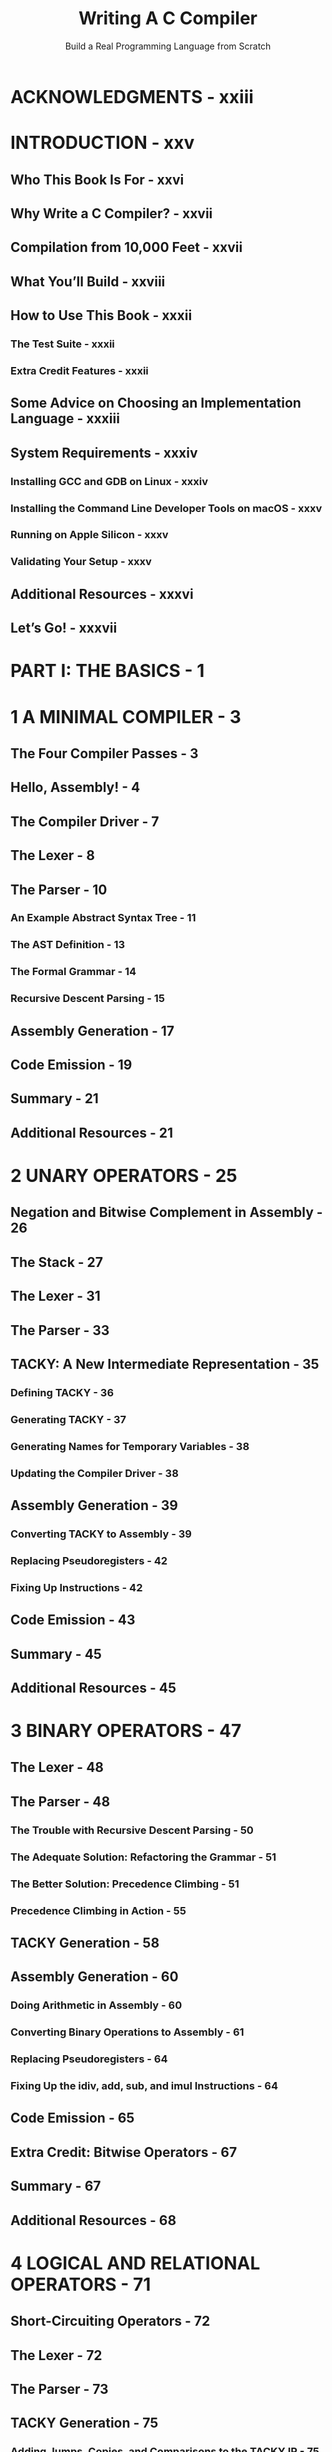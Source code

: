 #+TITLE: Writing A C Compiler
#+SUBTITLE: Build a Real Programming Language from Scratch
#+Authors: Nora Sandler
#+STARTUP: entitiespretty
#+STARTUP: indent
#+STARTUP: overview

* ACKNOWLEDGMENTS - xxiii
* INTRODUCTION - xxv
** Who This Book Is For - xxvi
** Why Write a C Compiler? - xxvii
** Compilation from 10,000 Feet - xxvii
** What You’ll Build - xxviii
** How to Use This Book - xxxii
*** The Test Suite - xxxii
*** Extra Credit Features - xxxii

** Some Advice on Choosing an Implementation Language - xxxiii
** System Requirements - xxxiv
*** Installing GCC and GDB on Linux - xxxiv
*** Installing the Command Line Developer Tools on macOS - xxxv
*** Running on Apple Silicon - xxxv
*** Validating Your Setup - xxxv

** Additional Resources - xxxvi
** Let’s Go! - xxxvii

* PART I: THE BASICS - 1
* 1 A MINIMAL COMPILER - 3
** The Four Compiler Passes - 3
** Hello, Assembly! - 4
** The Compiler Driver - 7
** The Lexer - 8
** The Parser - 10
*** An Example Abstract Syntax Tree - 11
*** The AST Definition - 13
*** The Formal Grammar - 14
*** Recursive Descent Parsing - 15

** Assembly Generation - 17
** Code Emission - 19
** Summary - 21
** Additional Resources - 21

* 2 UNARY OPERATORS - 25
** Negation and Bitwise Complement in Assembly - 26
** The Stack - 27
** The Lexer - 31
** The Parser - 33
** TACKY: A New Intermediate Representation - 35
*** Defining TACKY - 36
*** Generating TACKY - 37
*** Generating Names for Temporary Variables - 38
*** Updating the Compiler Driver - 38

** Assembly Generation  - 39
*** Converting TACKY to Assembly - 39
*** Replacing Pseudoregisters - 42
*** Fixing Up Instructions - 42

** Code Emission - 43
** Summary - 45
** Additional Resources - 45
* 3 BINARY OPERATORS - 47
** The Lexer - 48
** The Parser - 48
*** The Trouble with Recursive Descent Parsing - 50
*** The Adequate Solution: Refactoring the Grammar - 51
*** The Better Solution: Precedence Climbing - 51
*** Precedence Climbing in Action - 55

** TACKY Generation - 58
** Assembly Generation - 60
*** Doing Arithmetic in Assembly - 60
*** Converting Binary Operations to Assembly - 61
*** Replacing Pseudoregisters - 64
*** Fixing Up the idiv, add, sub, and imul Instructions - 64

** Code Emission - 65
** Extra Credit: Bitwise Operators - 67
** Summary - 67
** Additional Resources - 68

* 4 LOGICAL AND RELATIONAL OPERATORS - 71
** Short-Circuiting Operators - 72
** The Lexer - 72
** The Parser - 73
** TACKY Generation - 75
*** Adding Jumps, Copies, and Comparisons to the TACKY IR - 75
*** Converting Short-Circuiting Operators to TACKY - 76
*** Generating Labels - 77

** Comparisons and Jumps in Assembly - 78
*** Comparisons and Status Flags - 78
*** Conditional Set Instructions - 82
*** Jump Instructions  - 83

** Assembly Generation  - 85
*** Replacing Pseudoregisters - 87
*** Fixing Up the cmp Instruction - 88

** Code Emission - 88
** Summary - 90
** Additional Resources - 91

* 5 LOCAL VARIABLES - 93
** Variables, Declarations, and Assignment - 94
** The Lexer - 97
** The Parser - 97
*** The Updated AST and Grammar - 97
*** An Improved Precedence Climbing Algorithm - 101

** Semantic Analysis - 103
*** Variable Resolution - 105
*** The ~--validate~ Option - 109

** TACKY Generation - 109
*** Variable and Assignment Expressions - 110
*** Declarations, Statements, and Function Bodies - 110
*** Functions with No return Statement - 111

** Extra Credit: Compound Assignment, Increment, and Decrement - 113
** Summary - 114

* 6 IF STATEMENTS AND CONDITIONAL EXPRESSIONS - 117
** The Lexer - 118
** The Parser - 118
*** Parsing if Statements - 118
*** Parsing Conditional Expressions - 121

** Variable Resolution - 125
** TACKY Generation - 126
*** Converting if Statements to TACKY - 126
*** Converting Conditional Expressions to TACKY - 127

** Extra Credit: Labeled Statements and goto - 128
** Summary - 128

* 7 COMPOUND STATEMENTS - 131
** The Scoop on Scopes  - 132
** The Parser - 135
** Variable Resolution - 136
*** Resolving Variables in Multiple Scopes - 137
*** Updating the Variable Resolution Pseudocode - 138

** TACKY Generation - 140
** Summary - 140

* 8 LOOPS - 143
** Loops and How to Escape Them - 144
** The Lexer - 148
** The Parser - 149
** Semantic Analysis - 151
*** Extending Variable Resolution - 151
*** Loop Labeling - 152
*** Implementing Loop Labeling  - 154

** TACKY Generation - 155
*** break and continue Statements - 155
*** do Loops - 156
*** while Loops - 157
*** for Loops - 157

** Extra Credit: switch Statements - 159
** Summary - 159

* 9 FUNCTIONS - 161
** Declaring, Defining, and Calling Functions - 162
*** Declarations and Definitions - 162
*** Function Calls - 165
*** Identifier Linkage - 166

** Compiling Libraries - 169
** The Lexer - 170
** The Parser - 170
** Semantic Analysis - 174
*** Extending Identifier Resolution - 175
*** Writing the Type Checker - 178

** TACKY Generation - 182
** Assembly Generation - 183
*** Understanding Calling Conventions - 184
*** Calling Functions with the System V ABI - 185
*** Converting Function Calls and Definitions to Assembly - 194
*** Replacing Pseudoregisters - 200
*** Allocating Stack Space During Instruction Fix-Up - 200

** Code Emission - 201
** Calling Library Functions - 203
** Summary - 205

* 10 FILE SCOPE VARIABLE DECLARATIONS AND STORAGE-CLASS SPECIFIERS - 207
** All About Declarations - 208
*** Scope - 208
*** Linkage - 209
*** Storage Duration - 212
*** Definitions vs. Declarations - 214
*** Error Cases - 217

** Linkage and Storage Duration in Assembly - 220
** The Lexer - 223
** The Parser - 224
*** Parsing Type and Storage-Class Specifiers - 225
*** Distinguishing Between Function and Variable Declarations - 226

** Semantic Analysis - 227
*** Identifier Resolution: Resolving External Variables - 227
*** Type Checking: Tracking Static Functions and Variables - 229

** TACKY Generation - 234
** Assembly Generation - 235
*** Generating Assembly for Variable Definitions - 236
*** Replacing Pseudoregisters According to Their Storage Duration - 237
*** Fixing Up Instructions - 237

** Code Emission - 238
** Summary - 240

* PART II: TYPES BEYOND INT - 241
* 11 LONG INTEGERS - 243
** Long Integers in Assembly - 244
*** Type Conversions - 244
*** Static Long Variables - 246

** The Lexer - 247
** The Parser - 247
** Semantic Analysis - 251
*** Adding Type Information to the AST - 252
*** Type Checking Expressions - 253
*** Type Checking return Statements - 256
*** Type Checking Declarations and Updating the Symbol Table - 257

** TACKY Generation - 258
*** Tracking the Types of Temporary Variables - 260
*** Generating Extra Return Instructions - 261

** Assembly Generation - 261
*** Tracking Assembly Types in the Backend Symbol Table - 266
*** Replacing Longword and Quadword Pseudoregisters - 267
*** Fixing Up Instructions - 267

** Code Emission - 269
** Summary - 271

* 12 UNSIGNED INTEGERS - 273
** Type Conversions, Again - 274
*** Converting Between Signed and Unsigned Types of the Same Size - 274
*** Converting unsigned int to a Larger Type - 274
*** Converting signed int to a Larger Type - 275
*** Converting from Larger to Smaller Types - 275

** The Lexer - 275
** The Parser - 276
** The Type Checker - 279
** TACKY Generation - 281
** Unsigned Integer Operations in Assembly - 283
*** Unsigned Comparisons - 283
*** Unsigned Division - 286
*** Zero Extension - 286

** Assembly Generation - 287
*** Replacing Pseudoregisters - 289
*** Fixing Up the Div and MovZeroExtend Instructions - 290

** Code Emission - 290
** Summary - 292

* 13 FLOATING-POINT NUMBERS - 295
** IEEE 754, What Is It Good For? - 296
** The IEEE 754 Double-Precision Format - 297
** Rounding Behavior - 299
*** Rounding Modes - 299
*** Rounding Constants - 300
*** Rounding Type Conversions - 300
*** Rounding Arithmetic Operations - 301

** Linking Shared Libraries - 301
** The Lexer - 302
*** Recognizing Floating-Point Constant Tokens - 302
*** Matching the End of a Constant - 303

** The Parser - 305
** The Type Checker - 308
** TACKY Generation - 309
** Floating-Point Operations in Assembly - 310
*** Working with SSE Instructions - 311
*** Using Floating-Point Values in the System V Calling Convention - 312
*** Doing Arithmetic with SSE Instructions - 315
*** Comparing Floating-Point Numbers - 317
*** Converting Between Floating-Point and Integer Types - 317

** Assembly Generation - 324
*** Floating-Point Constants - 326
*** Unary Instructions, Binary Instructions, and Conditional Jumps - 327
*** Type Conversions - 328
*** Function Calls - 329
*** Return Instructions - 333
*** The Complete Conversion from TACKY to Assembly - 333
*** Pseudoregister Replacement - 336
*** Instruction Fix-Up - 336

** Code Emission - 338
*** Formatting Floating-Point Numbers - 338
*** Labeling Floating-Point Constants - 339
*** Storing Constants in the Read-Only Data Section - 339
*** Initializing Static Variables to 0.0 or –0.0 - 340
*** Putting It All Together - 340

** Extra Credit: NaN - 342
** Summary - 343
** Additional Resources - 343

* 14 POINTERS - 347
** Objects and Values - 348
** Operations on Pointers - 349
*** Address and Dereference Operations - 349
*** Null Pointers and Type Conversions - 351
*** Pointer Comparisons - 352
*** & Operations on Dereferenced Pointers - 353

** The Lexer - 353
** The Parser - 354
*** Parsing Declarations - 356
*** Parsing Type Names - 361
*** Putting It All Together - 363

** Semantic Analysis - 364
*** Type Checking Pointer Expressions - 365
*** Tracking Static Pointer Initializers in the Symbol Table - 369

** TACKY Generation - 370
*** Pointer Operations in TACKY - 371
*** A Strategy for TACKY Conversion - 372

** Assembly Generation - 375
*** Replacing Pseudoregisters with Memory Operands - 378
*** Fixing Up the lea and push Instructions - 378

** Code Emission - 379
** Summary - 380

* 15 ARRAYS AND POINTER ARITHMETIC - 383
** Arrays and Pointer Arithmetic - 384
*** Array Declarations and Initializers - 384
*** Memory Layout of Arrays - 385
*** Array-to-Pointer Decay - 386
*** Pointer Arithmetic to Access Array Elements - 387
*** Even More Pointer Arithmetic - 389
*** Array Types in Function Declarations - 390
*** Things We Aren’t Implementing - 391

** The Lexer - 392
** The Parser - 392
*** Parsing Array Declarators - 394
*** Parsing Abstract Array Declarators - 395
*** Parsing Compound Initializers - 396
*** Parsing Subscript Expressions - 396

** The Type Checker - 398
*** Converting Arrays to Pointers - 398
*** Validating Lvalues - 399
*** Type Checking Pointer Arithmetic - 400
*** Type Checking Subscript Expressions - 401
*** Type Checking Cast Expressions - 402
*** Type Checking Function Declarations - 402
*** Type Checking Compound Initializers - 403
*** Initializing Static Arrays - 404
*** Initializing Scalar Variables with ZeroInit - 405

** TACKY Generation - 406
*** Pointer Arithmetic - 407
*** Subscripting - 408
*** Compound Initializers - 410
*** Tentative Array Definitions - 411

** Assembly Generation - 411
*** Converting TACKY to Assembly - 414
*** Replacing PseudoMem Operands - 417
*** Fixing Up Instructions - 418

** Code Emission - 418
** Summary - 419

* 16 CHARACTERS AND STRINGS - 423
** Character Traits - 424
** String Literals - 425
** Working with Strings in Assembly - 426
** The Lexer - 429
** The Parser - 431
*** Parsing Type Specifiers - 433
*** Parsing Character Constants - 433
*** Parsing String Literals - 433
*** Putting It All Together - 433

** The Type Checker - 435
*** Characters - 435
*** String Literals in Expressions - 436
*** String Literals Initializing Non-static Variables - 437
*** String Literals Initializing Static Variables - 437

** TACKY Generation - 440
*** String Literals as Array Initializers - 440
*** String Literals in Expressions - 441
*** Top-Level Constants in TACKY - 442

** Assembly Generation - 443
*** Operations on Characters - 443
*** Top-Level Constants - 446
*** The Complete Conversion from TACKY to Assembly - 446
*** Pseudo-Operand Replacement - 448
*** Instruction Fix-Up - 449

** Code Emission - 449
** Hello Again, World! - 451
** Summary - 454

* 17 SUPPORTING DYNAMIC MEMORY ALLOCATION - 457
** The ~void~ Type - 458
** Memory Management with ~void *~  - 460
** Complete and Incomplete Types - 461
** The ~sizeof~ Operator  - 462
** The Lexer - 463
** The Parser - 463
** The Type Checker - 467
*** Conversions to and from ~void *~ - 467
*** Functions with ~void~ Return Types - 469
*** Scalar and Non-scalar Types - 470
*** Restrictions on Incomplete Types - 471
*** Extra Restrictions on ~void~ - 473
*** Conditional Expressions with ~void~ Operands - 476
*** Existing Validation for Arithmetic Expressions and Comparisons - 476
*** ~sizeof~ Expressions - 477

** TACKY Generation - 478
*** Functions with ~void~ Return Types - 479
*** Casts to ~void~ - 479
*** Conditional Expressions with ~void~ Operands - 479
*** ~sizeof~ Expressions - 480
*** The Latest and Greatest TACKY IR - 481

** Assembly Generation - 482
** Summary - 483

* 18 STRUCTURES - 485
** Declaring Structure Types - 486
*** Structure Member Declarations - 488
*** Tag and Member Namespaces - 489
*** Structure Type Declarations We Aren’t Implementing - 490

** Operating on Structures - 491
** Structure Layout in Memory  - 492
** The Lexer - 494
** The Parser - 494
** Semantic Analysis - 498
*** Resolving Structure Tags - 498
*** Type Checking Structures - 500

** TACKY Generation - 512
*** Implementing the Member Access Operators - 513
*** Converting Compound Initializers to TACKY - 517

** Structures in the System V Calling Convention - 519
*** Classifying Structures - 519
*** Passing Parameters of Structure Type - 522
*** Returning Structures - 525

** Assembly Generation - 528
*** Extending the Assembly AST- 529
*** Copying Structures - 531
*** Using Structures in Function Calls - 532
*** Putting It All Together - 546
*** Replacing Pseudo-operands - 550

** Code Emission - 551
** Extra Credit: Unions - 552
** Summary - 553
** Additional Resources - 553
* PART III: OPTIMIZATIONS - 555
* 19 OPTIMIZING TACKY PROGRAMS - 557
** Safety and Observable Behavior - 558
** Four TACKY Optimizations - 560
*** Constant Folding - 561
*** Unreachable Code Elimination - 561
*** Copy Propagation - 563
*** Dead Store Elimination - 564
*** With Our Powers Combined - 566

** Testing the Optimization Passes - 569
** Wiring Up the Optimization Stage - 570
** Constant Folding - 573
*** Constant Folding for Part I TACKY Programs - 573
*** Supporting Part II TACKY Programs - 574

** Control-Flow Graphs - 576
*** Defining the Control-Flow Graph - 577
*** Creating Basic Blocks - 578
*** Adding Edges to the Control-Flow Graph - 579
*** Converting a Control-Flow Graph to a List of Instructions - 580
*** Making Your Control-Flow Graph Code Reusable - 580

** Unreachable Code Elimination - 581
*** Eliminating Unreachable Blocks - 581
*** Removing Useless Jumps - 582
*** Removing Useless Labels - 583
*** Removing Empty Blocks - 583

** A Little Bit About Data-Flow Analysis - 584
** Copy Propagation - 585
*** Reaching Copies Analysis - 589
*** Rewriting TACKY Instructions - 598
*** Supporting Part II TACKY Programs - 599

** Dead Store Elimination - 603
*** Liveness Analysis - 604
*** Removing Dead Stores - 608
*** Supporting Part II TACKY Programs - 608

** Summary - 610
** Additional Resources - 610

* 20 REGISTER ALLOCATION - 613
** Register Allocation in Action - 614
*** Take One: Put Everything on the Stack - 615
*** Take Two: Register Allocation - 616
*** Take Three: Register Allocation with Coalescing - 618

** Updating the Compiler Pipeline - 619
** Extending the Assembly AST - 620
** Converting TACKY to Assembly - 621
** Register Allocation by Graph Coloring - 622
*** Detecting Interference - 626
*** Spilling Registers - 627

** The Basic Register Allocator - 630
*** Handling Multiple Types During Register Allocation - 631
*** Defining the Interference Graph - 631
*** Building the Interference Graph - 631
*** Calculating Spill Costs - 638
*** Coloring the Interference Graph - 638
*** Building the Register Map and Rewriting the Function Body - 646

** Instruction Fix-Up with Callee-Saved Registers - 648
** Code Emission - 649
** Register Coalescing - 651
*** Updating the Interference Graph - 653
*** Conservative Coalescing - 656
*** Implementing Register Coalescing - 663

** Summary - 668
** Additional Resources - 669

* NEXT STEPS - 671
** Add Some Missing Features - 671
** Handle Undefined Behavior Safely - 672
** Write More TACKY Optimizations - 672
** Support Another Target Architecture - 672
** Contribute to an Open Source Programming Language Project - 673
** That’s a Wrap! - 673
* A DEBUGGING ASSEMBLY CODE WITH GDB OR LLDB - 675
** The Program - 676
** Debugging with GDB - 677
*** Configuring the GDB UI - 678
*** Starting and Stopping the Program - 679
*** Printing Expressions - 682
*** Examining Memory - 684
*** Setting Conditional Breakpoints - 685
*** Getting Help - 686

** Debugging with LLDB - 687
*** Starting and Stopping the Program - 688
*** Displaying Assembly Code - 691
*** Printing Expressions - 692
*** Examining Memory  - 694
*** Setting Conditional Breakpoints - 695
*** Getting Help - 697

* B ASSEMBLY GENERATION AND CODE EMISSION TABLES - 699
** Part I - 699
*** Converting TACKY to Assembly - 700
*** Code Emission - 701

** Part II - 704
*** Converting TACKY to Assembly - 704
*** Code Emission - 711

** Part III - 715

* REFERENCES - 725
* INDEX - 731
